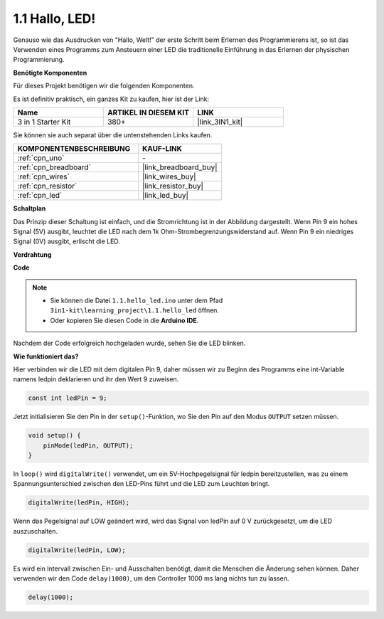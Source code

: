 .. _ar_blink:

1.1 Hallo, LED!
=======================================

Genauso wie das Ausdrucken von "Hallo, Welt!" der erste Schritt beim Erlernen des Programmierens ist, so ist das Verwenden eines Programms zum Ansteuern einer LED die traditionelle Einführung in das Erlernen der physischen Programmierung.

**Benötigte Komponenten**

Für dieses Projekt benötigen wir die folgenden Komponenten.

Es ist definitiv praktisch, ein ganzes Kit zu kaufen, hier ist der Link:

.. list-table::
    :widths: 20 20 20
    :header-rows: 1

    *   - Name
        - ARTIKEL IN DIESEM KIT
        - LINK
    *   - 3 in 1 Starter Kit
        - 380+
        - |link_3IN1_kit|

Sie können sie auch separat über die untenstehenden Links kaufen.

.. list-table::
    :widths: 30 20
    :header-rows: 1

    *   - KOMPONENTENBESCHREIBUNG
        - KAUF-LINK

    *   - :ref:`cpn_uno`
        - \-
    *   - :ref:`cpn_breadboard`
        - |link_breadboard_buy|
    *   - :ref:`cpn_wires`
        - |link_wires_buy|
    *   - :ref:`cpn_resistor`
        - |link_resistor_buy|
    *   - :ref:`cpn_led`
        - |link_led_buy|

**Schaltplan**

.. image:: img/circuit_1.1_led.png

Das Prinzip dieser Schaltung ist einfach, und die Stromrichtung ist in der Abbildung dargestellt. Wenn Pin 9 ein hohes Signal (5V) ausgibt, leuchtet die LED nach dem 1k Ohm-Strombegrenzungswiderstand auf. Wenn Pin 9 ein niedriges Signal (0V) ausgibt, erlischt die LED.

**Verdrahtung**

.. image:: img/1.1_hello_led_bb.png
    :width: 400
    :align: center

**Code**

.. note::

   * Sie können die Datei ``1.1.hello_led.ino`` unter dem Pfad ``3in1-kit\learning_project\1.1.hello_led`` öffnen.
   * Oder kopieren Sie diesen Code in die **Arduino IDE**.

.. raw:: html

    <iframe src=https://create.arduino.cc/editor/sunfounder01/0497f915-5bf8-41a2-8e0f-b013130a57f5/preview?embed style="height:510px;width:100%;margin:10px 0" frameborder=0></iframe>

Nachdem der Code erfolgreich hochgeladen wurde, sehen Sie die LED blinken.

**Wie funktioniert das?**

Hier verbinden wir die LED mit dem digitalen Pin 9, daher müssen wir zu Beginn des Programms eine int-Variable namens ledpin deklarieren und ihr den Wert 9 zuweisen.

.. code-block:: arduino

    const int ledPin = 9;

Jetzt initialisieren Sie den Pin in der ``setup()``-Funktion, wo Sie den Pin auf den Modus ``OUTPUT`` setzen müssen.

.. code-block:: arduino

    void setup() {
        pinMode(ledPin, OUTPUT);
    }

In ``loop()`` wird ``digitalWrite()`` verwendet, um ein 5V-Hochpegelsignal für ledpin bereitzustellen, was zu einem Spannungsunterschied zwischen den LED-Pins führt und die LED zum Leuchten bringt.

.. code-block:: arduino

    digitalWrite(ledPin, HIGH);

Wenn das Pegelsignal auf LOW geändert wird, wird das Signal von ledPin auf 0 V zurückgesetzt, um die LED auszuschalten.

.. code-block:: arduino

    digitalWrite(ledPin, LOW);

Es wird ein Intervall zwischen Ein- und Ausschalten benötigt, damit die Menschen die Änderung sehen können. Daher verwenden wir den Code ``delay(1000)``, um den Controller 1000 ms lang nichts tun zu lassen.

.. code-block:: arduino

    delay(1000); 
